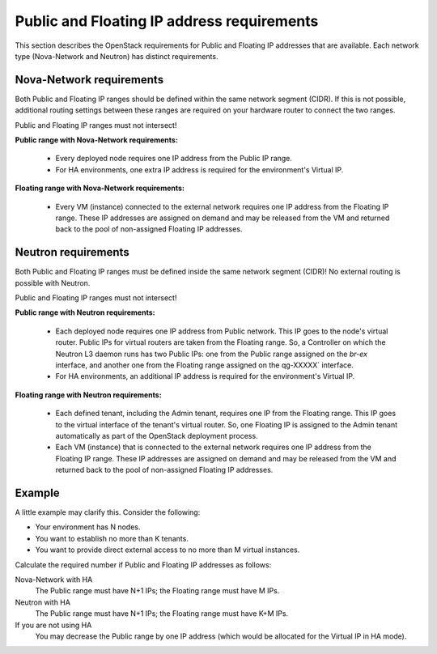 
.. _public-floating-ips-arch:

Public and Floating IP address requirements
-------------------------------------------

This section describes the OpenStack requirements
for Public and Floating IP addresses that are available.
Each network type (Nova-Network and Neutron)
has distinct requirements.

Nova-Network requirements
~~~~~~~~~~~~~~~~~~~~~~~~~

Both Public and Floating IP ranges
should be defined within the same network segment (CIDR).
If this is not possible,
additional routing settings between these ranges
are required on your hardware router to connect the two ranges.

Public and Floating IP ranges must not intersect!

**Public range with Nova-Network requirements:**

  * Every deployed node requires one IP address from the Public IP range.

  * For HA environments, one extra IP address is required
    for the environment's Virtual IP.

**Floating range with Nova-Network requirements:**

  * Every VM (instance) connected to the external network
    requires one IP address from the Floating IP range.
    These IP addresses are assigned on demand
    and may be released from the VM
    and returned back to the pool of non-assigned Floating IP addresses.

Neutron requirements
~~~~~~~~~~~~~~~~~~~~

Both Public and Floating IP ranges
must be defined inside the same network segment (CIDR)!
No external routing is possible with Neutron.

Public and Floating IP ranges must not intersect!

**Public range with Neutron requirements:**

  * Each deployed node requires one IP address from Public network.
    This IP goes to the node's virtual router.
    Public IPs for virtual routers are taken from the Floating range.
    So, a Controller on which the Neutron L3 daemon runs
    has two Public IPs: one from the Public range
    assigned on the `br-ex` interface,
    and another one from the Floating range
    assigned on the qg-XXXXX` interface.

  * For HA environments, an additional IP address is required
    for the environment's Virtual IP.

**Floating range with Neutron requirements:**

  * Each defined tenant, including the Admin tenant,
    requires one IP from the Floating range.
    This IP goes to the virtual interface of the tenant's virtual router.
    So, one Floating IP is assigned to the Admin tenant automatically
    as part of the OpenStack deployment process.

  * Each VM (instance) that is connected to the external network
    requires one IP address from the Floating IP range.
    These IP addresses are assigned on demand
    and may be released from the VM
    and returned back to the pool of non-assigned Floating IP addresses.

Example
~~~~~~~

A little example may clarify this.
Consider the following:

* Your environment has N nodes.
* You want to establish no more than K tenants.
* You want to provide direct external access
  to no more than M virtual instances.

Calculate the required number if Public and Floating IP addresses as follows:

Nova-Network with HA
	The Public range must have N+1 IPs; the Floating range must have M IPs.
Neutron with HA
	The Public range must have N+1 IPs; the Floating range must have K+M IPs.
If you are not using HA
	You may decrease the Public range by one IP address
	(which would be allocated for the Virtual IP in HA mode).


